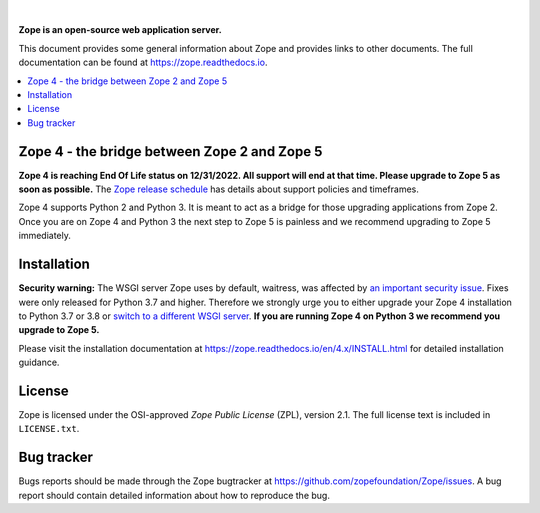 .. image:: https://github.com/zopefoundation/Zope/actions/workflows/tests.yml/badge.svg?branch=4.x
        :target: https://github.com/zopefoundation/Zope/actions/workflows/tests.yml

.. image:: https://coveralls.io/repos/github/zopefoundation/Zope/badge.svg?branch=4.x
        :target: https://coveralls.io/github/zopefoundation/Zope?branch=master

.. image:: https://readthedocs.org/projects/zope/badge/?version=4.x
        :target: https://zope.readthedocs.org/en/4.x/
        :alt: Documentation Status

.. image:: https://img.shields.io/pypi/v/Zope.svg
        :target: https://pypi.org/project/Zope/
        :alt: Current version on PyPI

.. image:: https://img.shields.io/pypi/pyversions/Zope/4.5.5
        :target: https://pypi.org/project/Zope/
        :alt: Supported Python versions

.. image:: https://requires.io/github/zopefoundation/Zope/requirements.svg?branch=4.x
        :target: https://requires.io/github/zopefoundation/Zope/requirements/?branch=4.x
        :alt: Requirements Status

.. |nbsp| unicode:: 0xA0 
        :trim:

|nbsp|

.. image:: https://zopefoundation.github.io/Zope/artwork/Zope.svg
        :alt: Zope logo
        :width: 300px

**Zope is an open-source web application server.**

This document provides some general information about Zope and provides
links to other documents. The full documentation can be found at
https://zope.readthedocs.io.


.. contents::
    :local:
    :depth: 1


Zope 4 - the bridge between Zope 2 and Zope 5
=============================================

**Zope 4 is reaching End Of Life status on 12/31/2022. All support will end at
that time. Please upgrade to Zope 5 as soon as possible.** The `Zope release
schedule <https://www.zope.dev/releases.html>`_ has details about support
policies and timeframes.

Zope 4 supports Python 2 and Python 3. It is meant to act as a bridge for those
upgrading applications from Zope 2. Once you are on Zope 4 and Python 3 the
next step to Zope 5 is painless and we recommend upgrading to Zope 5
immediately.


Installation
============

**Security warning:** The WSGI server Zope uses by default, waitress, was
affected by `an important security issue
<https://github.com/Pylons/waitress/security/advisories/GHSA-4f7p-27jc-3c36>`_.
Fixes were only released for Python 3.7 and higher. Therefore we strongly urge
you to either upgrade your Zope 4 installation to Python
3.7 or 3.8 or `switch to a different
WSGI server
<https://zope.readthedocs.io/en/latest/operation.html#recommended-wsgi-servers>`_.
**If you are running Zope 4 on Python 3 we recommend you upgrade to Zope 5.**

Please visit the installation documentation at
https://zope.readthedocs.io/en/4.x/INSTALL.html for detailed installation
guidance.


License
=======

Zope is licensed under the OSI-approved `Zope Public License` (ZPL), version
2.1. The full license text is included in ``LICENSE.txt``.

Bug tracker
===========

Bugs reports should be made through the Zope bugtracker at
https://github.com/zopefoundation/Zope/issues.  A bug report should
contain detailed information about how to reproduce the bug.

